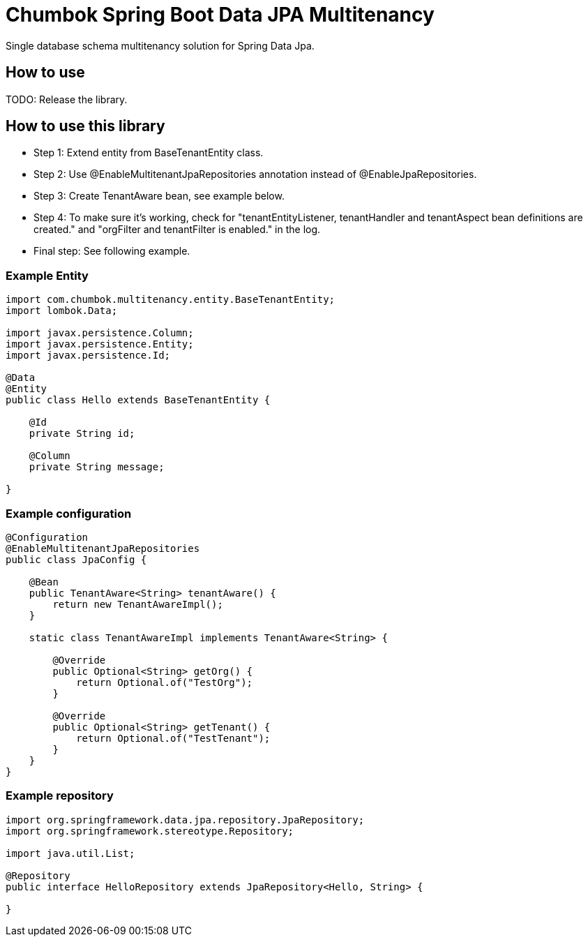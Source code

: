 # Chumbok Spring Boot Data JPA Multitenancy

Single database schema multitenancy solution for Spring Data Jpa.


## How to use

TODO: Release the library.


## How to use this library

- Step 1: Extend entity from BaseTenantEntity class.
- Step 2: Use @EnableMultitenantJpaRepositories annotation instead of @EnableJpaRepositories.
- Step 3: Create TenantAware bean, see example below.
- Step 4: To make sure it's working, check for "tenantEntityListener, tenantHandler and tenantAspect bean
definitions are created." and "orgFilter and tenantFilter is enabled." in the log.
- Final step: See following example.


### Example Entity

```
import com.chumbok.multitenancy.entity.BaseTenantEntity;
import lombok.Data;

import javax.persistence.Column;
import javax.persistence.Entity;
import javax.persistence.Id;

@Data
@Entity
public class Hello extends BaseTenantEntity {

    @Id
    private String id;

    @Column
    private String message;

}
```


### Example configuration

```
@Configuration
@EnableMultitenantJpaRepositories
public class JpaConfig {

    @Bean
    public TenantAware<String> tenantAware() {
        return new TenantAwareImpl();
    }

    static class TenantAwareImpl implements TenantAware<String> {

        @Override
        public Optional<String> getOrg() {
            return Optional.of("TestOrg");
        }

        @Override
        public Optional<String> getTenant() {
            return Optional.of("TestTenant");
        }
    }
}
```


### Example repository

```
import org.springframework.data.jpa.repository.JpaRepository;
import org.springframework.stereotype.Repository;

import java.util.List;

@Repository
public interface HelloRepository extends JpaRepository<Hello, String> {

}
```
